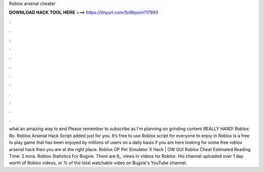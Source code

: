 Roblox arsenal cheater

𝐃𝐎𝐖𝐍𝐋𝐎𝐀𝐃 𝐇𝐀𝐂𝐊 𝐓𝐎𝐎𝐋 𝐇𝐄𝐑𝐄 ===> https://tinyurl.com/5n9bysrn?17993

.

.

.

.

.

.

.

.

.

.

.

.

what an amazing way to end Please remember to subscribe as I'm planning on grinding content REALLY HARD! Roblox:  Ro. Roblox Arsenal Hack Script added just for you. It’s free to use Roblox script for everyone to enjoy in Roblox is a free to play game that has been enjoyed by millions of users on a daily basis if you are here looking for some free roblox arsenal hack then you are at the right place. Roblox OP Pet Simulator X Hack | OW GUI Roblox Cheat Estimated Reading Time: 2 mins. Roblox Statistics For Bugxie. There are 6,, views in videos for Roblox. His channel uploaded over 1 day worth of Roblox videos, or % of the total watchable video on Bugxie's YouTube channel.